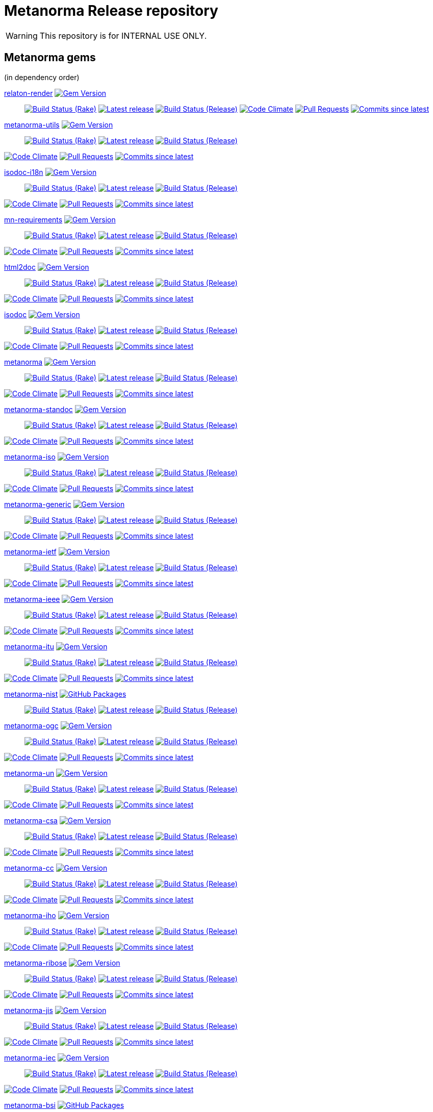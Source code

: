 = Metanorma Release repository

//////////////////////////////////////////////////////////////
//                                                          //
//             * DO  NOT  EDIT  THIS  FILE  ! *             //
//                                                          //
//  It is autogenerated, your changes will be overwritten.  //
//                Modify *.adoc.erb instead.                //
//                                                          //
//////////////////////////////////////////////////////////////

WARNING: This repository is for INTERNAL USE ONLY.

== Metanorma gems

(in dependency order)


https://github.com/relaton/relaton-render[relaton-render] image:https://img.shields.io/gem/v/relaton-render.svg["Gem Version",link="https://rubygems.org/gems/relaton-render"]::
image:https://github.com/relaton/relaton-render/actions/workflows/rake.yml/badge.svg["Build Status (Rake)",link="https://github.com/relaton/relaton-render/actions/workflows/rake.yml"]
image:https://github.com/relaton/relaton-render/actions/workflows/rake.yml/badge.svg?branch=v0.7.7["Latest release",link="https://github.com/relaton/relaton-render/actions/workflows/rake.yml?query=branch%3Av0.7.7"]
image:https://github.com/relaton/relaton-render/actions/workflows/release.yml/badge.svg["Build Status (Release)",link="https://github.com/relaton/relaton-render/actions/workflows/release.yml"]
image:https://codeclimate.com/github/relaton/relaton-render/badges/gpa.svg["Code Climate",link="https://codeclimate.com/github/relaton/relaton-render"]
image:https://img.shields.io/github/issues-pr-raw/relaton/relaton-render.svg["Pull Requests",link="https://github.com/relaton/relaton-render/pulls"]
image:https://img.shields.io/github/commits-since/relaton/relaton-render/latest.svg["Commits since latest",link="https://github.com/relaton/relaton-render/releases"]



https://github.com/metanorma/metanorma-utils[metanorma-utils] image:https://img.shields.io/gem/v/metanorma-utils.svg["Gem Version",link="https://rubygems.org/gems/metanorma-utils"]::
image:https://github.com/metanorma/metanorma-utils/actions/workflows/rake.yml/badge.svg["Build Status (Rake)",link="https://github.com/metanorma/metanorma-utils/actions/workflows/rake.yml"]
image:https://github.com/metanorma/metanorma-utils/actions/workflows/rake.yml/badge.svg?branch=v1.10.0["Latest release",link="https://github.com/metanorma/metanorma-utils/actions/workflows/rake.yml?query=branch%3Av1.10.0"]
image:https://github.com/metanorma/metanorma-utils/actions/workflows/release.yml/badge.svg["Build Status (Release)",link="https://github.com/metanorma/metanorma-utils/actions/workflows/release.yml"]

image:https://codeclimate.com/github/metanorma/metanorma-utils/badges/gpa.svg["Code Climate",link="https://codeclimate.com/github/metanorma/metanorma-utils"]
image:https://img.shields.io/github/issues-pr-raw/metanorma/metanorma-utils.svg["Pull Requests",link="https://github.com/metanorma/metanorma-utils/pulls"]
image:https://img.shields.io/github/commits-since/metanorma/metanorma-utils/latest.svg["Commits since latest",link="https://github.com/metanorma/metanorma-utils/releases"]


https://github.com/metanorma/isodoc-i18n[isodoc-i18n] image:https://img.shields.io/gem/v/isodoc-i18n.svg["Gem Version",link="https://rubygems.org/gems/isodoc-i18n"]::
image:https://github.com/metanorma/isodoc-i18n/actions/workflows/rake.yml/badge.svg["Build Status (Rake)",link="https://github.com/metanorma/isodoc-i18n/actions/workflows/rake.yml"]
image:https://github.com/metanorma/isodoc-i18n/actions/workflows/rake.yml/badge.svg?branch=v1.2.1["Latest release",link="https://github.com/metanorma/isodoc-i18n/actions/workflows/rake.yml?query=branch%3Av1.2.1"]
image:https://github.com/metanorma/isodoc-i18n/actions/workflows/release.yml/badge.svg["Build Status (Release)",link="https://github.com/metanorma/isodoc-i18n/actions/workflows/release.yml"]

image:https://codeclimate.com/github/metanorma/isodoc-i18n/badges/gpa.svg["Code Climate",link="https://codeclimate.com/github/metanorma/isodoc-i18n"]
image:https://img.shields.io/github/issues-pr-raw/metanorma/isodoc-i18n.svg["Pull Requests",link="https://github.com/metanorma/isodoc-i18n/pulls"]
image:https://img.shields.io/github/commits-since/metanorma/isodoc-i18n/latest.svg["Commits since latest",link="https://github.com/metanorma/isodoc-i18n/releases"]


https://github.com/metanorma/mn-requirements[mn-requirements] image:https://img.shields.io/gem/v/mn-requirements.svg["Gem Version",link="https://rubygems.org/gems/mn-requirements"]::
image:https://github.com/metanorma/mn-requirements/actions/workflows/rake.yml/badge.svg["Build Status (Rake)",link="https://github.com/metanorma/mn-requirements/actions/workflows/rake.yml"]
image:https://github.com/metanorma/mn-requirements/actions/workflows/rake.yml/badge.svg?branch=v0.4.0["Latest release",link="https://github.com/metanorma/mn-requirements/actions/workflows/rake.yml?query=branch%3Av0.4.0"]
image:https://github.com/metanorma/mn-requirements/actions/workflows/release.yml/badge.svg["Build Status (Release)",link="https://github.com/metanorma/mn-requirements/actions/workflows/release.yml"]

image:https://codeclimate.com/github/metanorma/mn-requirements/badges/gpa.svg["Code Climate",link="https://codeclimate.com/github/metanorma/mn-requirements"]
image:https://img.shields.io/github/issues-pr-raw/metanorma/mn-requirements.svg["Pull Requests",link="https://github.com/metanorma/mn-requirements/pulls"]
image:https://img.shields.io/github/commits-since/metanorma/mn-requirements/latest.svg["Commits since latest",link="https://github.com/metanorma/mn-requirements/releases"]


https://github.com/metanorma/html2doc[html2doc] image:https://img.shields.io/gem/v/html2doc.svg["Gem Version",link="https://rubygems.org/gems/html2doc"]::
image:https://github.com/metanorma/html2doc/actions/workflows/rake.yml/badge.svg["Build Status (Rake)",link="https://github.com/metanorma/html2doc/actions/workflows/rake.yml"]
image:https://github.com/metanorma/html2doc/actions/workflows/rake.yml/badge.svg?branch=v1.8.6["Latest release",link="https://github.com/metanorma/html2doc/actions/workflows/rake.yml?query=branch%3Av1.8.6"]
image:https://github.com/metanorma/html2doc/actions/workflows/release.yml/badge.svg["Build Status (Release)",link="https://github.com/metanorma/html2doc/actions/workflows/release.yml"]

image:https://codeclimate.com/github/metanorma/html2doc/badges/gpa.svg["Code Climate",link="https://codeclimate.com/github/metanorma/html2doc"]
image:https://img.shields.io/github/issues-pr-raw/metanorma/html2doc.svg["Pull Requests",link="https://github.com/metanorma/html2doc/pulls"]
image:https://img.shields.io/github/commits-since/metanorma/html2doc/latest.svg["Commits since latest",link="https://github.com/metanorma/html2doc/releases"]


https://github.com/metanorma/isodoc[isodoc] image:https://img.shields.io/gem/v/isodoc.svg["Gem Version",link="https://rubygems.org/gems/isodoc"]::
image:https://github.com/metanorma/isodoc/actions/workflows/rake.yml/badge.svg["Build Status (Rake)",link="https://github.com/metanorma/isodoc/actions/workflows/rake.yml"]
image:https://github.com/metanorma/isodoc/actions/workflows/rake.yml/badge.svg?branch=v2.11.0["Latest release",link="https://github.com/metanorma/isodoc/actions/workflows/rake.yml?query=branch%3Av2.11.0"]
image:https://github.com/metanorma/isodoc/actions/workflows/release.yml/badge.svg["Build Status (Release)",link="https://github.com/metanorma/isodoc/actions/workflows/release.yml"]

image:https://codeclimate.com/github/metanorma/isodoc/badges/gpa.svg["Code Climate",link="https://codeclimate.com/github/metanorma/isodoc"]
image:https://img.shields.io/github/issues-pr-raw/metanorma/isodoc.svg["Pull Requests",link="https://github.com/metanorma/isodoc/pulls"]
image:https://img.shields.io/github/commits-since/metanorma/isodoc/latest.svg["Commits since latest",link="https://github.com/metanorma/isodoc/releases"]


https://github.com/metanorma/metanorma[metanorma] image:https://img.shields.io/gem/v/metanorma.svg["Gem Version",link="https://rubygems.org/gems/metanorma"]::
image:https://github.com/metanorma/metanorma/actions/workflows/rake.yml/badge.svg["Build Status (Rake)",link="https://github.com/metanorma/metanorma/actions/workflows/rake.yml"]
image:https://github.com/metanorma/metanorma/actions/workflows/rake.yml/badge.svg?branch=v2.0.3["Latest release",link="https://github.com/metanorma/metanorma/actions/workflows/rake.yml?query=branch%3Av2.0.3"]
image:https://github.com/metanorma/metanorma/actions/workflows/release.yml/badge.svg["Build Status (Release)",link="https://github.com/metanorma/metanorma/actions/workflows/release.yml"]

image:https://codeclimate.com/github/metanorma/metanorma/badges/gpa.svg["Code Climate",link="https://codeclimate.com/github/metanorma/metanorma"]
image:https://img.shields.io/github/issues-pr-raw/metanorma/metanorma.svg["Pull Requests",link="https://github.com/metanorma/metanorma/pulls"]
image:https://img.shields.io/github/commits-since/metanorma/metanorma/latest.svg["Commits since latest",link="https://github.com/metanorma/metanorma/releases"]


https://github.com/metanorma/metanorma-standoc[metanorma-standoc] image:https://img.shields.io/gem/v/metanorma-standoc.svg["Gem Version",link="https://rubygems.org/gems/metanorma-standoc"]::
image:https://github.com/metanorma/metanorma-standoc/actions/workflows/rake.yml/badge.svg["Build Status (Rake)",link="https://github.com/metanorma/metanorma-standoc/actions/workflows/rake.yml"]
image:https://github.com/metanorma/metanorma-standoc/actions/workflows/rake.yml/badge.svg?branch=v2.9.3["Latest release",link="https://github.com/metanorma/metanorma-standoc/actions/workflows/rake.yml?query=branch%3Av2.9.3"]
image:https://github.com/metanorma/metanorma-standoc/actions/workflows/release.yml/badge.svg["Build Status (Release)",link="https://github.com/metanorma/metanorma-standoc/actions/workflows/release.yml"]

image:https://codeclimate.com/github/metanorma/metanorma-standoc/badges/gpa.svg["Code Climate",link="https://codeclimate.com/github/metanorma/metanorma-standoc"]
image:https://img.shields.io/github/issues-pr-raw/metanorma/metanorma-standoc.svg["Pull Requests",link="https://github.com/metanorma/metanorma-standoc/pulls"]
image:https://img.shields.io/github/commits-since/metanorma/metanorma-standoc/latest.svg["Commits since latest",link="https://github.com/metanorma/metanorma-standoc/releases"]


https://github.com/metanorma/metanorma-iso[metanorma-iso] image:https://img.shields.io/gem/v/metanorma-iso.svg["Gem Version",link="https://rubygems.org/gems/metanorma-iso"]::
image:https://github.com/metanorma/metanorma-iso/actions/workflows/rake.yml/badge.svg["Build Status (Rake)",link="https://github.com/metanorma/metanorma-iso/actions/workflows/rake.yml"]
image:https://github.com/metanorma/metanorma-iso/actions/workflows/rake.yml/badge.svg?branch=v2.8.2["Latest release",link="https://github.com/metanorma/metanorma-iso/actions/workflows/rake.yml?query=branch%3Av2.8.2"]
image:https://github.com/metanorma/metanorma-iso/actions/workflows/release.yml/badge.svg["Build Status (Release)",link="https://github.com/metanorma/metanorma-iso/actions/workflows/release.yml"]

image:https://codeclimate.com/github/metanorma/metanorma-iso/badges/gpa.svg["Code Climate",link="https://codeclimate.com/github/metanorma/metanorma-iso"]
image:https://img.shields.io/github/issues-pr-raw/metanorma/metanorma-iso.svg["Pull Requests",link="https://github.com/metanorma/metanorma-iso/pulls"]
image:https://img.shields.io/github/commits-since/metanorma/metanorma-iso/latest.svg["Commits since latest",link="https://github.com/metanorma/metanorma-iso/releases"]


https://github.com/metanorma/metanorma-generic[metanorma-generic] image:https://img.shields.io/gem/v/metanorma-generic.svg["Gem Version",link="https://rubygems.org/gems/metanorma-generic"]::
image:https://github.com/metanorma/metanorma-generic/actions/workflows/rake.yml/badge.svg["Build Status (Rake)",link="https://github.com/metanorma/metanorma-generic/actions/workflows/rake.yml"]
image:https://github.com/metanorma/metanorma-generic/actions/workflows/rake.yml/badge.svg?branch=v2.6.5["Latest release",link="https://github.com/metanorma/metanorma-generic/actions/workflows/rake.yml?query=branch%3Av2.6.5"]
image:https://github.com/metanorma/metanorma-generic/actions/workflows/release.yml/badge.svg["Build Status (Release)",link="https://github.com/metanorma/metanorma-generic/actions/workflows/release.yml"]

image:https://codeclimate.com/github/metanorma/metanorma-generic/badges/gpa.svg["Code Climate",link="https://codeclimate.com/github/metanorma/metanorma-generic"]
image:https://img.shields.io/github/issues-pr-raw/metanorma/metanorma-generic.svg["Pull Requests",link="https://github.com/metanorma/metanorma-generic/pulls"]
image:https://img.shields.io/github/commits-since/metanorma/metanorma-generic/latest.svg["Commits since latest",link="https://github.com/metanorma/metanorma-generic/releases"]


https://github.com/metanorma/metanorma-ietf[metanorma-ietf] image:https://img.shields.io/gem/v/metanorma-ietf.svg["Gem Version",link="https://rubygems.org/gems/metanorma-ietf"]::
image:https://github.com/metanorma/metanorma-ietf/actions/workflows/rake.yml/badge.svg["Build Status (Rake)",link="https://github.com/metanorma/metanorma-ietf/actions/workflows/rake.yml"]
image:https://github.com/metanorma/metanorma-ietf/actions/workflows/rake.yml/badge.svg?branch=v3.3.9["Latest release",link="https://github.com/metanorma/metanorma-ietf/actions/workflows/rake.yml?query=branch%3Av3.3.9"]
image:https://github.com/metanorma/metanorma-ietf/actions/workflows/release.yml/badge.svg["Build Status (Release)",link="https://github.com/metanorma/metanorma-ietf/actions/workflows/release.yml"]

image:https://codeclimate.com/github/metanorma/metanorma-ietf/badges/gpa.svg["Code Climate",link="https://codeclimate.com/github/metanorma/metanorma-ietf"]
image:https://img.shields.io/github/issues-pr-raw/metanorma/metanorma-ietf.svg["Pull Requests",link="https://github.com/metanorma/metanorma-ietf/pulls"]
image:https://img.shields.io/github/commits-since/metanorma/metanorma-ietf/latest.svg["Commits since latest",link="https://github.com/metanorma/metanorma-ietf/releases"]


https://github.com/metanorma/metanorma-ieee[metanorma-ieee] image:https://img.shields.io/gem/v/metanorma-ieee.svg["Gem Version",link="https://rubygems.org/gems/metanorma-ieee"]::
image:https://github.com/metanorma/metanorma-ieee/actions/workflows/rake.yml/badge.svg["Build Status (Rake)",link="https://github.com/metanorma/metanorma-ieee/actions/workflows/rake.yml"]
image:https://github.com/metanorma/metanorma-ieee/actions/workflows/rake.yml/badge.svg?branch=v1.2.13["Latest release",link="https://github.com/metanorma/metanorma-ieee/actions/workflows/rake.yml?query=branch%3Av1.2.13"]
image:https://github.com/metanorma/metanorma-ieee/actions/workflows/release.yml/badge.svg["Build Status (Release)",link="https://github.com/metanorma/metanorma-ieee/actions/workflows/release.yml"]

image:https://codeclimate.com/github/metanorma/metanorma-ieee/badges/gpa.svg["Code Climate",link="https://codeclimate.com/github/metanorma/metanorma-ieee"]
image:https://img.shields.io/github/issues-pr-raw/metanorma/metanorma-ieee.svg["Pull Requests",link="https://github.com/metanorma/metanorma-ieee/pulls"]
image:https://img.shields.io/github/commits-since/metanorma/metanorma-ieee/latest.svg["Commits since latest",link="https://github.com/metanorma/metanorma-ieee/releases"]


https://github.com/metanorma/metanorma-itu[metanorma-itu] image:https://img.shields.io/gem/v/metanorma-itu.svg["Gem Version",link="https://rubygems.org/gems/metanorma-itu"]::
image:https://github.com/metanorma/metanorma-itu/actions/workflows/rake.yml/badge.svg["Build Status (Rake)",link="https://github.com/metanorma/metanorma-itu/actions/workflows/rake.yml"]
image:https://github.com/metanorma/metanorma-itu/actions/workflows/rake.yml/badge.svg?branch=v2.5.0["Latest release",link="https://github.com/metanorma/metanorma-itu/actions/workflows/rake.yml?query=branch%3Av2.5.0"]
image:https://github.com/metanorma/metanorma-itu/actions/workflows/release.yml/badge.svg["Build Status (Release)",link="https://github.com/metanorma/metanorma-itu/actions/workflows/release.yml"]

image:https://codeclimate.com/github/metanorma/metanorma-itu/badges/gpa.svg["Code Climate",link="https://codeclimate.com/github/metanorma/metanorma-itu"]
image:https://img.shields.io/github/issues-pr-raw/metanorma/metanorma-itu.svg["Pull Requests",link="https://github.com/metanorma/metanorma-itu/pulls"]
image:https://img.shields.io/github/commits-since/metanorma/metanorma-itu/latest.svg["Commits since latest",link="https://github.com/metanorma/metanorma-itu/releases"]


https://github.com/metanorma/metanorma-nist[metanorma-nist] image:https://img.shields.io/badge/gem-click_to_check-brighthgreen.svg["GitHub Packages",link="https://github.com/metanorma/metanorma-nist/pkgs/rubygems/metanorma-nist"]::
image:https://github.com/metanorma/metanorma-nist/actions/workflows/rake.yml/badge.svg["Build Status (Rake)",link="https://github.com/metanorma/metanorma-nist/actions/workflows/rake.yml"]
image:https://github.com/metanorma/metanorma-nist/actions/workflows/rake.yml/badge.svg?branch=["Latest release",link="https://github.com/metanorma/metanorma-nist/actions/workflows/rake.yml?query=branch%3A"]
image:https://github.com/metanorma/metanorma-nist/actions/workflows/release.yml/badge.svg["Build Status (Release)",link="https://github.com/metanorma/metanorma-nist/actions/workflows/release.yml"]


https://github.com/metanorma/metanorma-ogc[metanorma-ogc] image:https://img.shields.io/gem/v/metanorma-ogc.svg["Gem Version",link="https://rubygems.org/gems/metanorma-ogc"]::
image:https://github.com/metanorma/metanorma-ogc/actions/workflows/rake.yml/badge.svg["Build Status (Rake)",link="https://github.com/metanorma/metanorma-ogc/actions/workflows/rake.yml"]
image:https://github.com/metanorma/metanorma-ogc/actions/workflows/rake.yml/badge.svg?branch=v2.5.14["Latest release",link="https://github.com/metanorma/metanorma-ogc/actions/workflows/rake.yml?query=branch%3Av2.5.14"]
image:https://github.com/metanorma/metanorma-ogc/actions/workflows/release.yml/badge.svg["Build Status (Release)",link="https://github.com/metanorma/metanorma-ogc/actions/workflows/release.yml"]

image:https://codeclimate.com/github/metanorma/metanorma-ogc/badges/gpa.svg["Code Climate",link="https://codeclimate.com/github/metanorma/metanorma-ogc"]
image:https://img.shields.io/github/issues-pr-raw/metanorma/metanorma-ogc.svg["Pull Requests",link="https://github.com/metanorma/metanorma-ogc/pulls"]
image:https://img.shields.io/github/commits-since/metanorma/metanorma-ogc/latest.svg["Commits since latest",link="https://github.com/metanorma/metanorma-ogc/releases"]


https://github.com/metanorma/metanorma-un[metanorma-un] image:https://img.shields.io/gem/v/metanorma-un.svg["Gem Version",link="https://rubygems.org/gems/metanorma-un"]::
image:https://github.com/metanorma/metanorma-un/actions/workflows/rake.yml/badge.svg["Build Status (Rake)",link="https://github.com/metanorma/metanorma-un/actions/workflows/rake.yml"]
image:https://github.com/metanorma/metanorma-un/actions/workflows/rake.yml/badge.svg?branch=v0.12.15["Latest release",link="https://github.com/metanorma/metanorma-un/actions/workflows/rake.yml?query=branch%3Av0.12.15"]
image:https://github.com/metanorma/metanorma-un/actions/workflows/release.yml/badge.svg["Build Status (Release)",link="https://github.com/metanorma/metanorma-un/actions/workflows/release.yml"]

image:https://codeclimate.com/github/metanorma/metanorma-un/badges/gpa.svg["Code Climate",link="https://codeclimate.com/github/metanorma/metanorma-un"]
image:https://img.shields.io/github/issues-pr-raw/metanorma/metanorma-un.svg["Pull Requests",link="https://github.com/metanorma/metanorma-un/pulls"]
image:https://img.shields.io/github/commits-since/metanorma/metanorma-un/latest.svg["Commits since latest",link="https://github.com/metanorma/metanorma-un/releases"]


https://github.com/metanorma/metanorma-csa[metanorma-csa] image:https://img.shields.io/gem/v/metanorma-csa.svg["Gem Version",link="https://rubygems.org/gems/metanorma-csa"]::
image:https://github.com/metanorma/metanorma-csa/actions/workflows/rake.yml/badge.svg["Build Status (Rake)",link="https://github.com/metanorma/metanorma-csa/actions/workflows/rake.yml"]
image:https://github.com/metanorma/metanorma-csa/actions/workflows/rake.yml/badge.svg?branch=v2.4.12["Latest release",link="https://github.com/metanorma/metanorma-csa/actions/workflows/rake.yml?query=branch%3Av2.4.12"]
image:https://github.com/metanorma/metanorma-csa/actions/workflows/release.yml/badge.svg["Build Status (Release)",link="https://github.com/metanorma/metanorma-csa/actions/workflows/release.yml"]

image:https://codeclimate.com/github/metanorma/metanorma-csa/badges/gpa.svg["Code Climate",link="https://codeclimate.com/github/metanorma/metanorma-csa"]
image:https://img.shields.io/github/issues-pr-raw/metanorma/metanorma-csa.svg["Pull Requests",link="https://github.com/metanorma/metanorma-csa/pulls"]
image:https://img.shields.io/github/commits-since/metanorma/metanorma-csa/latest.svg["Commits since latest",link="https://github.com/metanorma/metanorma-csa/releases"]


https://github.com/metanorma/metanorma-cc[metanorma-cc] image:https://img.shields.io/gem/v/metanorma-cc.svg["Gem Version",link="https://rubygems.org/gems/metanorma-cc"]::
image:https://github.com/metanorma/metanorma-cc/actions/workflows/rake.yml/badge.svg["Build Status (Rake)",link="https://github.com/metanorma/metanorma-cc/actions/workflows/rake.yml"]
image:https://github.com/metanorma/metanorma-cc/actions/workflows/rake.yml/badge.svg?branch=v2.4.12["Latest release",link="https://github.com/metanorma/metanorma-cc/actions/workflows/rake.yml?query=branch%3Av2.4.12"]
image:https://github.com/metanorma/metanorma-cc/actions/workflows/release.yml/badge.svg["Build Status (Release)",link="https://github.com/metanorma/metanorma-cc/actions/workflows/release.yml"]

image:https://codeclimate.com/github/metanorma/metanorma-cc/badges/gpa.svg["Code Climate",link="https://codeclimate.com/github/metanorma/metanorma-cc"]
image:https://img.shields.io/github/issues-pr-raw/metanorma/metanorma-cc.svg["Pull Requests",link="https://github.com/metanorma/metanorma-cc/pulls"]
image:https://img.shields.io/github/commits-since/metanorma/metanorma-cc/latest.svg["Commits since latest",link="https://github.com/metanorma/metanorma-cc/releases"]


https://github.com/metanorma/metanorma-iho[metanorma-iho] image:https://img.shields.io/gem/v/metanorma-iho.svg["Gem Version",link="https://rubygems.org/gems/metanorma-iho"]::
image:https://github.com/metanorma/metanorma-iho/actions/workflows/rake.yml/badge.svg["Build Status (Rake)",link="https://github.com/metanorma/metanorma-iho/actions/workflows/rake.yml"]
image:https://github.com/metanorma/metanorma-iho/actions/workflows/rake.yml/badge.svg?branch=v1.0.0["Latest release",link="https://github.com/metanorma/metanorma-iho/actions/workflows/rake.yml?query=branch%3Av1.0.0"]
image:https://github.com/metanorma/metanorma-iho/actions/workflows/release.yml/badge.svg["Build Status (Release)",link="https://github.com/metanorma/metanorma-iho/actions/workflows/release.yml"]

image:https://codeclimate.com/github/metanorma/metanorma-iho/badges/gpa.svg["Code Climate",link="https://codeclimate.com/github/metanorma/metanorma-iho"]
image:https://img.shields.io/github/issues-pr-raw/metanorma/metanorma-iho.svg["Pull Requests",link="https://github.com/metanorma/metanorma-iho/pulls"]
image:https://img.shields.io/github/commits-since/metanorma/metanorma-iho/latest.svg["Commits since latest",link="https://github.com/metanorma/metanorma-iho/releases"]


https://github.com/metanorma/metanorma-ribose[metanorma-ribose] image:https://img.shields.io/gem/v/metanorma-ribose.svg["Gem Version",link="https://rubygems.org/gems/metanorma-ribose"]::
image:https://github.com/metanorma/metanorma-ribose/actions/workflows/rake.yml/badge.svg["Build Status (Rake)",link="https://github.com/metanorma/metanorma-ribose/actions/workflows/rake.yml"]
image:https://github.com/metanorma/metanorma-ribose/actions/workflows/rake.yml/badge.svg?branch=v2.4.12["Latest release",link="https://github.com/metanorma/metanorma-ribose/actions/workflows/rake.yml?query=branch%3Av2.4.12"]
image:https://github.com/metanorma/metanorma-ribose/actions/workflows/release.yml/badge.svg["Build Status (Release)",link="https://github.com/metanorma/metanorma-ribose/actions/workflows/release.yml"]

image:https://codeclimate.com/github/metanorma/metanorma-ribose/badges/gpa.svg["Code Climate",link="https://codeclimate.com/github/metanorma/metanorma-ribose"]
image:https://img.shields.io/github/issues-pr-raw/metanorma/metanorma-ribose.svg["Pull Requests",link="https://github.com/metanorma/metanorma-ribose/pulls"]
image:https://img.shields.io/github/commits-since/metanorma/metanorma-ribose/latest.svg["Commits since latest",link="https://github.com/metanorma/metanorma-ribose/releases"]


https://github.com/metanorma/metanorma-jis[metanorma-jis] image:https://img.shields.io/gem/v/metanorma-jis.svg["Gem Version",link="https://rubygems.org/gems/metanorma-jis"]::
image:https://github.com/metanorma/metanorma-jis/actions/workflows/rake.yml/badge.svg["Build Status (Rake)",link="https://github.com/metanorma/metanorma-jis/actions/workflows/rake.yml"]
image:https://github.com/metanorma/metanorma-jis/actions/workflows/rake.yml/badge.svg?branch=v0.3.1["Latest release",link="https://github.com/metanorma/metanorma-jis/actions/workflows/rake.yml?query=branch%3Av0.3.1"]
image:https://github.com/metanorma/metanorma-jis/actions/workflows/release.yml/badge.svg["Build Status (Release)",link="https://github.com/metanorma/metanorma-jis/actions/workflows/release.yml"]

image:https://codeclimate.com/github/metanorma/metanorma-jis/badges/gpa.svg["Code Climate",link="https://codeclimate.com/github/metanorma/metanorma-jis"]
image:https://img.shields.io/github/issues-pr-raw/metanorma/metanorma-jis.svg["Pull Requests",link="https://github.com/metanorma/metanorma-jis/pulls"]
image:https://img.shields.io/github/commits-since/metanorma/metanorma-jis/latest.svg["Commits since latest",link="https://github.com/metanorma/metanorma-jis/releases"]


https://github.com/metanorma/metanorma-iec[metanorma-iec] image:https://img.shields.io/gem/v/metanorma-iec.svg["Gem Version",link="https://rubygems.org/gems/metanorma-iec"]::
image:https://github.com/metanorma/metanorma-iec/actions/workflows/rake.yml/badge.svg["Build Status (Rake)",link="https://github.com/metanorma/metanorma-iec/actions/workflows/rake.yml"]
image:https://github.com/metanorma/metanorma-iec/actions/workflows/rake.yml/badge.svg?branch=v2.5.0["Latest release",link="https://github.com/metanorma/metanorma-iec/actions/workflows/rake.yml?query=branch%3Av2.5.0"]
image:https://github.com/metanorma/metanorma-iec/actions/workflows/release.yml/badge.svg["Build Status (Release)",link="https://github.com/metanorma/metanorma-iec/actions/workflows/release.yml"]

image:https://codeclimate.com/github/metanorma/metanorma-iec/badges/gpa.svg["Code Climate",link="https://codeclimate.com/github/metanorma/metanorma-iec"]
image:https://img.shields.io/github/issues-pr-raw/metanorma/metanorma-iec.svg["Pull Requests",link="https://github.com/metanorma/metanorma-iec/pulls"]
image:https://img.shields.io/github/commits-since/metanorma/metanorma-iec/latest.svg["Commits since latest",link="https://github.com/metanorma/metanorma-iec/releases"]


https://github.com/metanorma/metanorma-bsi[metanorma-bsi] image:https://img.shields.io/badge/gem-click_to_check-brighthgreen.svg["GitHub Packages",link="https://github.com/metanorma/metanorma-bsi/pkgs/rubygems/metanorma-bsi"]::
image:https://github.com/metanorma/metanorma-bsi/actions/workflows/rake.yml/badge.svg["Build Status (Rake)",link="https://github.com/metanorma/metanorma-bsi/actions/workflows/rake.yml"]
image:https://github.com/metanorma/metanorma-bsi/actions/workflows/rake.yml/badge.svg?branch=["Latest release",link="https://github.com/metanorma/metanorma-bsi/actions/workflows/rake.yml?query=branch%3A"]
image:https://github.com/metanorma/metanorma-bsi/actions/workflows/release.yml/badge.svg["Build Status (Release)",link="https://github.com/metanorma/metanorma-bsi/actions/workflows/release.yml"]


https://github.com/metanorma/metanorma-bipm[metanorma-bipm] image:https://img.shields.io/gem/v/metanorma-bipm.svg["Gem Version",link="https://rubygems.org/gems/metanorma-bipm"]::
image:https://github.com/metanorma/metanorma-bipm/actions/workflows/rake.yml/badge.svg["Build Status (Rake)",link="https://github.com/metanorma/metanorma-bipm/actions/workflows/rake.yml"]
image:https://github.com/metanorma/metanorma-bipm/actions/workflows/rake.yml/badge.svg?branch=v2.4.12["Latest release",link="https://github.com/metanorma/metanorma-bipm/actions/workflows/rake.yml?query=branch%3Av2.4.12"]
image:https://github.com/metanorma/metanorma-bipm/actions/workflows/release.yml/badge.svg["Build Status (Release)",link="https://github.com/metanorma/metanorma-bipm/actions/workflows/release.yml"]

image:https://codeclimate.com/github/metanorma/metanorma-bipm/badges/gpa.svg["Code Climate",link="https://codeclimate.com/github/metanorma/metanorma-bipm"]
image:https://img.shields.io/github/issues-pr-raw/metanorma/metanorma-bipm.svg["Pull Requests",link="https://github.com/metanorma/metanorma-bipm/pulls"]
image:https://img.shields.io/github/commits-since/metanorma/metanorma-bipm/latest.svg["Commits since latest",link="https://github.com/metanorma/metanorma-bipm/releases"]


https://github.com/metanorma/metanorma-plateau[metanorma-plateau] image:https://img.shields.io/gem/v/metanorma-plateau.svg["Gem Version",link="https://rubygems.org/gems/metanorma-plateau"]::
image:https://github.com/metanorma/metanorma-plateau/actions/workflows/rake.yml/badge.svg["Build Status (Rake)",link="https://github.com/metanorma/metanorma-plateau/actions/workflows/rake.yml"]
image:https://github.com/metanorma/metanorma-plateau/actions/workflows/rake.yml/badge.svg?branch=v0.1.2["Latest release",link="https://github.com/metanorma/metanorma-plateau/actions/workflows/rake.yml?query=branch%3Av0.1.2"]
image:https://github.com/metanorma/metanorma-plateau/actions/workflows/release.yml/badge.svg["Build Status (Release)",link="https://github.com/metanorma/metanorma-plateau/actions/workflows/release.yml"]

image:https://codeclimate.com/github/metanorma/metanorma-plateau/badges/gpa.svg["Code Climate",link="https://codeclimate.com/github/metanorma/metanorma-plateau"]
image:https://img.shields.io/github/issues-pr-raw/metanorma/metanorma-plateau.svg["Pull Requests",link="https://github.com/metanorma/metanorma-plateau/pulls"]
image:https://img.shields.io/github/commits-since/metanorma/metanorma-plateau/latest.svg["Commits since latest",link="https://github.com/metanorma/metanorma-plateau/releases"]


https://github.com/metanorma/metanorma-cli[metanorma-cli] image:https://img.shields.io/gem/v/metanorma-cli.svg["Gem Version",link="https://rubygems.org/gems/metanorma-cli"]::
image:https://github.com/metanorma/metanorma-cli/actions/workflows/rake.yml/badge.svg["Build Status (Rake)",link="https://github.com/metanorma/metanorma-cli/actions/workflows/rake.yml"]
image:https://github.com/metanorma/metanorma-cli/actions/workflows/rake.yml/badge.svg?branch=v1.10.5["Latest release",link="https://github.com/metanorma/metanorma-cli/actions/workflows/rake.yml?query=branch%3Av1.10.5"]
image:https://github.com/metanorma/metanorma-cli/actions/workflows/release.yml/badge.svg["Build Status (Release)",link="https://github.com/metanorma/metanorma-cli/actions/workflows/release.yml"]

image:https://codeclimate.com/github/metanorma/metanorma-cli/badges/gpa.svg["Code Climate",link="https://codeclimate.com/github/metanorma/metanorma-cli"]
image:https://img.shields.io/github/issues-pr-raw/metanorma/metanorma-cli.svg["Pull Requests",link="https://github.com/metanorma/metanorma-cli/pulls"]
image:https://img.shields.io/github/commits-since/metanorma/metanorma-cli/latest.svg["Commits since latest",link="https://github.com/metanorma/metanorma-cli/releases"]



== Metanorma environments


https://github.com/metanorma/metanorma-docker[metanorma-docker]::
image:https://github.com/metanorma/metanorma-docker/actions/workflows/build-push.yml/badge.svg["Build Status (Build-push)",link="https://github.com/metanorma/metanorma-docker/actions/workflows/build-push.yml"]
image:https://github.com/metanorma/metanorma-docker/actions/workflows/build-push.yml/badge.svg?branch=v1.5.1["Latest release",link="https://github.com/metanorma/metanorma-docker/actions/workflows/build-push.yml?query=branch%3Av1.5.1"]
image:https://img.shields.io/github/issues-pr-raw/metanorma/metanorma-docker.svg["Pull Requests",link="https://github.com/metanorma/metanorma-docker/pulls"]
image:https://img.shields.io/github/commits-since/metanorma/metanorma-docker/latest.svg["Commits since latest",link="https://github.com/metanorma/metanorma-docker/releases"]

https://github.com/metanorma/metanorma-docker-private[metanorma-docker-private]::
image:https://github.com/metanorma/metanorma-docker-private/actions/workflows/build-push.yml/badge.svg["Build Status (Build-push)",link="https://github.com/metanorma/metanorma-docker-private/actions/workflows/build-push.yml"]
image:https://github.com/metanorma/metanorma-docker-private/actions/workflows/build-push.yml/badge.svg?branch=["Latest release",link="https://github.com/metanorma/metanorma-docker-private/actions/workflows/build-push.yml?query=branch%3A"]
image:https://img.shields.io/github/issues-pr-raw/metanorma/metanorma-docker-private.svg["Pull Requests",link="https://github.com/metanorma/metanorma-docker-private/pulls"]
image:https://img.shields.io/github/commits-since/metanorma/metanorma-docker-private/latest.svg["Commits since latest",link="https://github.com/metanorma/metanorma-docker-private/releases"]


https://github.com/metanorma/packed-mn[packed-mn]::
image:https://github.com/metanorma/packed-mn/actions/workflows/macos.yml/badge.svg["Build Status (Macos)",link="https://github.com/metanorma/packed-mn/actions/workflows/macos.yml"]
image:https://github.com/metanorma/packed-mn/actions/workflows/alpine.yml/badge.svg["Build Status (Alpine)",link="https://github.com/metanorma/packed-mn/actions/workflows/alpine.yml"]
image:https://github.com/metanorma/packed-mn/actions/workflows/ubuntu.yml/badge.svg["Build Status (Ubuntu)",link="https://github.com/metanorma/packed-mn/actions/workflows/ubuntu.yml"]
image:https://github.com/metanorma/packed-mn/actions/workflows/windows.yml/badge.svg["Build Status (Windows)",link="https://github.com/metanorma/packed-mn/actions/workflows/windows.yml"]
image:https://github.com/metanorma/packed-mn/actions/workflows/ubuntu.yml/badge.svg?branch=v1.10.3["Latest release",link="https://github.com/metanorma/packed-mn/actions/workflows/ubuntu.yml?query=branch%3Av1.10.3"]
image:https://img.shields.io/github/issues-pr-raw/metanorma/packed-mn.svg["Pull Requests",link="https://github.com/metanorma/packed-mn/pulls"]
image:https://img.shields.io/github/commits-since/metanorma/packed-mn/latest.svg["Commits since latest",link="https://github.com/metanorma/packed-mn/releases"]

https://github.com/metanorma/metanorma-snap[metanorma-snap]::
image:https://github.com/metanorma/metanorma-snap/actions/workflows/main.yml/badge.svg["Build Status (Main)",link="https://github.com/metanorma/metanorma-snap/actions/workflows/main.yml"]
image:https://github.com/metanorma/metanorma-snap/actions/workflows/main.yml/badge.svg?branch=v1.6.11["Latest release",link="https://github.com/metanorma/metanorma-snap/actions/workflows/main.yml?query=branch%3Av1.6.11"]
image:https://img.shields.io/github/issues-pr-raw/metanorma/metanorma-snap.svg["Pull Requests",link="https://github.com/metanorma/metanorma-snap/pulls"]
image:https://img.shields.io/github/commits-since/metanorma/metanorma-snap/latest.svg["Commits since latest",link="https://github.com/metanorma/metanorma-snap/releases"]

https://github.com/tamatebako/aibika[aibika]::
image:https://github.com/tamatebako/aibika/actions/workflows/main.yml/badge.svg["Build Status (Main)",link="https://github.com/tamatebako/aibika/actions/workflows/main.yml"]
image:https://github.com/tamatebako/aibika/actions/workflows/build-and-test.yml/badge.svg?branch=["Latest release",link="https://github.com/tamatebako/aibika/actions/workflows/build-and-test.yml?query=branch%3A"]
image:https://img.shields.io/github/issues-pr-raw/tamatebako/aibika.svg["Pull Requests",link="https://github.com/tamatebako/aibika/pulls"]
image:https://img.shields.io/github/commits-since/tamatebako/aibika/latest.svg["Commits since latest",link="https://github.com/tamatebako/aibika/releases"]

https://github.com/metanorma/homebrew-metanorma[homebrew-metanorma]::
image:https://github.com/metanorma/homebrew-metanorma/actions/workflows/macos.yml/badge.svg["Build Status (Macos)",link="https://github.com/metanorma/homebrew-metanorma/actions/workflows/macos.yml"]
image:https://github.com/metanorma/homebrew-metanorma/actions/workflows/linux.yml/badge.svg["Build Status (Linux)",link="https://github.com/metanorma/homebrew-metanorma/actions/workflows/linux.yml"]
image:https://github.com/metanorma/homebrew-metanorma/actions/workflows/macos.yml/badge.svg?branch=["Latest release",link="https://github.com/metanorma/homebrew-metanorma/actions/workflows/macos.yml?query=branch%3A"]
image:https://img.shields.io/github/issues-pr-raw/metanorma/homebrew-metanorma.svg["Pull Requests",link="https://github.com/metanorma/homebrew-metanorma/pulls"]
image:https://img.shields.io/github/commits-since/metanorma/homebrew-metanorma/latest.svg["Commits since latest",link="https://github.com/metanorma/homebrew-metanorma/releases"]

https://github.com/metanorma/chocolatey-metanorma[chocolatey-metanorma]::
image:https://github.com/metanorma/chocolatey-metanorma/actions/workflows/main.yml/badge.svg["Build Status (Main)",link="https://github.com/metanorma/chocolatey-metanorma/actions/workflows/main.yml"]
image:https://github.com/metanorma/chocolatey-metanorma/actions/workflows/main.yml/badge.svg?branch=v1.4.7.1["Latest release",link="https://github.com/metanorma/chocolatey-metanorma/actions/workflows/main.yml?query=branch%3Av1.4.7.1"]
image:https://img.shields.io/github/issues-pr-raw/metanorma/chocolatey-metanorma.svg["Pull Requests",link="https://github.com/metanorma/chocolatey-metanorma/pulls"]
image:https://img.shields.io/github/commits-since/metanorma/chocolatey-metanorma/latest.svg["Commits since latest",link="https://github.com/metanorma/chocolatey-metanorma/releases"]

== Metanorma document samples


https://github.com/metanorma/mn-samples-iec[mn-samples-iec]::

image:https://github.com/metanorma/mn-samples-iec/actions/workflows/generate.yml/badge.svg["Build Status (Generate)",link="https://github.com/metanorma/mn-samples-iec/actions/workflows/generate.yml"]

image:https://github.com/metanorma/mn-samples-iec/actions/workflows/docker.yml/badge.svg["Build Status (Docker)",link="https://github.com/metanorma/mn-samples-iec/actions/workflows/docker.yml"]

https://github.com/metanorma/mn-samples-itu[mn-samples-itu]::

image:https://github.com/metanorma/mn-samples-itu/actions/workflows/generate.yml/badge.svg["Build Status (Generate)",link="https://github.com/metanorma/mn-samples-itu/actions/workflows/generate.yml"]

image:https://github.com/metanorma/mn-samples-itu/actions/workflows/docker.yml/badge.svg["Build Status (Docker)",link="https://github.com/metanorma/mn-samples-itu/actions/workflows/docker.yml"]

https://github.com/metanorma/mn-samples-unece[mn-samples-unece]::

image:https://github.com/metanorma/mn-samples-unece/actions/workflows/generate.yml/badge.svg["Build Status (Generate)",link="https://github.com/metanorma/mn-samples-unece/actions/workflows/generate.yml"]

image:https://github.com/metanorma/mn-samples-unece/actions/workflows/docker.yml/badge.svg["Build Status (Docker)",link="https://github.com/metanorma/mn-samples-unece/actions/workflows/docker.yml"]

https://github.com/metanorma/mn-samples-ogc[mn-samples-ogc]::

image:https://github.com/metanorma/mn-samples-ogc/actions/workflows/generate.yml/badge.svg["Build Status (Generate)",link="https://github.com/metanorma/mn-samples-ogc/actions/workflows/generate.yml"]

image:https://github.com/metanorma/mn-samples-ogc/actions/workflows/docker.yml/badge.svg["Build Status (Docker)",link="https://github.com/metanorma/mn-samples-ogc/actions/workflows/docker.yml"]

https://github.com/metanorma/mn-samples-ieee[mn-samples-ieee]::

image:https://github.com/metanorma/mn-samples-ieee/actions/workflows/generate.yml/badge.svg["Build Status (Generate)",link="https://github.com/metanorma/mn-samples-ieee/actions/workflows/generate.yml"]

image:https://github.com/metanorma/mn-samples-ieee/actions/workflows/docker.yml/badge.svg["Build Status (Docker)",link="https://github.com/metanorma/mn-samples-ieee/actions/workflows/docker.yml"]

https://github.com/metanorma/mn-samples-iso[mn-samples-iso]::

image:https://github.com/metanorma/mn-samples-iso/actions/workflows/generate.yml/badge.svg["Build Status (Generate)",link="https://github.com/metanorma/mn-samples-iso/actions/workflows/generate.yml"]

image:https://github.com/metanorma/mn-samples-iso/actions/workflows/docker.yml/badge.svg["Build Status (Docker)",link="https://github.com/metanorma/mn-samples-iso/actions/workflows/docker.yml"]

https://github.com/metanorma/mn-samples-cc[mn-samples-cc]::

image:https://github.com/metanorma/mn-samples-cc/actions/workflows/generate.yml/badge.svg["Build Status (Generate)",link="https://github.com/metanorma/mn-samples-cc/actions/workflows/generate.yml"]

image:https://github.com/metanorma/mn-samples-cc/actions/workflows/docker.yml/badge.svg["Build Status (Docker)",link="https://github.com/metanorma/mn-samples-cc/actions/workflows/docker.yml"]

https://github.com/metanorma/mn-samples-ietf[mn-samples-ietf]::

image:https://github.com/metanorma/mn-samples-ietf/actions/workflows/generate.yml/badge.svg["Build Status (Generate)",link="https://github.com/metanorma/mn-samples-ietf/actions/workflows/generate.yml"]

image:https://github.com/metanorma/mn-samples-ietf/actions/workflows/docker.yml/badge.svg["Build Status (Docker)",link="https://github.com/metanorma/mn-samples-ietf/actions/workflows/docker.yml"]

https://github.com/metanorma/mn-samples-iho[mn-samples-iho]::

image:https://github.com/metanorma/mn-samples-iho/actions/workflows/generate.yml/badge.svg["Build Status (Generate)",link="https://github.com/metanorma/mn-samples-iho/actions/workflows/generate.yml"]

image:https://github.com/metanorma/mn-samples-iho/actions/workflows/docker.yml/badge.svg["Build Status (Docker)",link="https://github.com/metanorma/mn-samples-iho/actions/workflows/docker.yml"]

https://github.com/metanorma/mn-samples-nist[mn-samples-nist]::

image:https://github.com/metanorma/mn-samples-nist/actions/workflows/docker.yml/badge.svg["Build Status (Docker)",link="https://github.com/metanorma/mn-samples-nist/actions/workflows/docker.yml"]

https://github.com/metanorma/mn-samples-csa[mn-samples-csa]::

image:https://github.com/metanorma/mn-samples-csa/actions/workflows/generate.yml/badge.svg["Build Status (Generate)",link="https://github.com/metanorma/mn-samples-csa/actions/workflows/generate.yml"]

image:https://github.com/metanorma/mn-samples-csa/actions/workflows/docker.yml/badge.svg["Build Status (Docker)",link="https://github.com/metanorma/mn-samples-csa/actions/workflows/docker.yml"]

https://github.com/metanorma/mn-samples-m3aawg[mn-samples-m3aawg]::

image:https://github.com/metanorma/mn-samples-m3aawg/actions/workflows/generate.yml/badge.svg["Build Status (Generate)",link="https://github.com/metanorma/mn-samples-m3aawg/actions/workflows/generate.yml"]

image:https://github.com/metanorma/mn-samples-m3aawg/actions/workflows/docker.yml/badge.svg["Build Status (Docker)",link="https://github.com/metanorma/mn-samples-m3aawg/actions/workflows/docker.yml"]

https://github.com/metanorma/mn-samples-ribose[mn-samples-ribose]::

image:https://github.com/metanorma/mn-samples-ribose/actions/workflows/generate.yml/badge.svg["Build Status (Generate)",link="https://github.com/metanorma/mn-samples-ribose/actions/workflows/generate.yml"]

image:https://github.com/metanorma/mn-samples-ribose/actions/workflows/docker.yml/badge.svg["Build Status (Docker)",link="https://github.com/metanorma/mn-samples-ribose/actions/workflows/docker.yml"]

https://github.com/metanorma/mn-samples-bipm[mn-samples-bipm]::

image:https://github.com/metanorma/mn-samples-bipm/actions/workflows/generate.yml/badge.svg["Build Status (Generate)",link="https://github.com/metanorma/mn-samples-bipm/actions/workflows/generate.yml"]

image:https://github.com/metanorma/mn-samples-bipm/actions/workflows/docker.yml/badge.svg["Build Status (Docker)",link="https://github.com/metanorma/mn-samples-bipm/actions/workflows/docker.yml"]

https://github.com/metanorma/mn-samples-jcgm[mn-samples-jcgm]::

image:https://github.com/metanorma/mn-samples-jcgm/actions/workflows/generate.yml/badge.svg["Build Status (Generate)",link="https://github.com/metanorma/mn-samples-jcgm/actions/workflows/generate.yml"]

image:https://github.com/metanorma/mn-samples-jcgm/actions/workflows/docker.yml/badge.svg["Build Status (Docker)",link="https://github.com/metanorma/mn-samples-jcgm/actions/workflows/docker.yml"]

https://github.com/metanorma/mn-samples-bsi[mn-samples-bsi]::

image:https://github.com/metanorma/mn-samples-bsi/actions/workflows/docker.yml/badge.svg["Build Status (Docker)",link="https://github.com/metanorma/mn-samples-bsi/actions/workflows/docker.yml"]

https://github.com/metanorma/mn-samples-jis[mn-samples-jis]::

image:https://github.com/metanorma/mn-samples-jis/actions/workflows/generate.yml/badge.svg["Build Status (Generate)",link="https://github.com/metanorma/mn-samples-jis/actions/workflows/generate.yml"]

image:https://github.com/metanorma/mn-samples-jis/actions/workflows/docker.yml/badge.svg["Build Status (Docker)",link="https://github.com/metanorma/mn-samples-jis/actions/workflows/docker.yml"]


== Metanorma document templates


https://github.com/metanorma/mn-templates-iso[mn-templates-iso]::
image:https://github.com/metanorma/mn-templates-iso/actions/workflows/test.yml/badge.svg["Build Status (Test)",link="https://github.com/metanorma/mn-templates-iso/actions/workflows/test.yml"]
image:https://github.com/metanorma/mn-templates-iso/actions/workflows/docker.yml/badge.svg["Build Status (Docker)",link="https://github.com/metanorma/mn-templates-iso/actions/workflows/docker.yml"]

https://github.com/metanorma/mn-templates-iec[mn-templates-iec]::
image:https://github.com/metanorma/mn-templates-iec/actions/workflows/test.yml/badge.svg["Build Status (Test)",link="https://github.com/metanorma/mn-templates-iec/actions/workflows/test.yml"]
image:https://github.com/metanorma/mn-templates-iec/actions/workflows/docker.yml/badge.svg["Build Status (Docker)",link="https://github.com/metanorma/mn-templates-iec/actions/workflows/docker.yml"]

https://github.com/metanorma/mn-templates-ogc[mn-templates-ogc]::
image:https://github.com/metanorma/mn-templates-ogc/actions/workflows/test.yml/badge.svg["Build Status (Test)",link="https://github.com/metanorma/mn-templates-ogc/actions/workflows/test.yml"]
image:https://github.com/metanorma/mn-templates-ogc/actions/workflows/docker.yml/badge.svg["Build Status (Docker)",link="https://github.com/metanorma/mn-templates-ogc/actions/workflows/docker.yml"]

https://github.com/metanorma/mn-templates-cc[mn-templates-cc]::
image:https://github.com/metanorma/mn-templates-cc/actions/workflows/test.yml/badge.svg["Build Status (Test)",link="https://github.com/metanorma/mn-templates-cc/actions/workflows/test.yml"]
image:https://github.com/metanorma/mn-templates-cc/actions/workflows/docker.yml/badge.svg["Build Status (Docker)",link="https://github.com/metanorma/mn-templates-cc/actions/workflows/docker.yml"]

https://github.com/metanorma/mn-templates-ietf[mn-templates-ietf]::
image:https://github.com/metanorma/mn-templates-ietf/actions/workflows/test.yml/badge.svg["Build Status (Test)",link="https://github.com/metanorma/mn-templates-ietf/actions/workflows/test.yml"]
image:https://github.com/metanorma/mn-templates-ietf/actions/workflows/docker.yml/badge.svg["Build Status (Docker)",link="https://github.com/metanorma/mn-templates-ietf/actions/workflows/docker.yml"]

https://github.com/metanorma/mn-templates-itu[mn-templates-itu]::
image:https://github.com/metanorma/mn-templates-itu/actions/workflows/test.yml/badge.svg["Build Status (Test)",link="https://github.com/metanorma/mn-templates-itu/actions/workflows/test.yml"]
image:https://github.com/metanorma/mn-templates-itu/actions/workflows/docker.yml/badge.svg["Build Status (Docker)",link="https://github.com/metanorma/mn-templates-itu/actions/workflows/docker.yml"]


== Utility / Leaf gems


https://github.com/metanorma/iev[iev] image:https://img.shields.io/gem/v/iev.svg["Gem Version",link="https://rubygems.org/gems/iev"]::
image:https://github.com/metanorma/iev/actions/workflows/rake.yml/badge.svg["Build Status (Rake)",link="https://github.com/metanorma/iev/actions/workflows/rake.yml"]
image:https://github.com/metanorma/iev/actions/workflows/rake.yml/badge.svg?branch=["Latest release",link="https://github.com/metanorma/iev/actions/workflows/rake.yml?query=branch%3A"]
image:https://github.com/metanorma/iev/actions/workflows/release.yml/badge.svg["Build Status (Release)",link="https://github.com/metanorma/iev/actions/workflows/release.yml"]
image:https://codeclimate.com/github/metanorma/iev/badges/gpa.svg["Code Climate",link="https://codeclimate.com/github/metanorma/iev"]
image:https://img.shields.io/github/issues-pr-raw/metanorma/iev.svg["Pull Requests",link="https://github.com/metanorma/iev/pulls"]
image:https://img.shields.io/github/commits-since/metanorma/iev/latest.svg["Commits since latest",link="https://github.com/metanorma/iev/releases"]

https://github.com/metanorma/isoics[isoics] image:https://img.shields.io/gem/v/isoics.svg["Gem Version",link="https://rubygems.org/gems/isoics"]::
image:https://github.com/metanorma/isoics/actions/workflows/rake.yml/badge.svg["Build Status (Rake)",link="https://github.com/metanorma/isoics/actions/workflows/rake.yml"]
image:https://github.com/metanorma/isoics/actions/workflows/rake.yml/badge.svg?branch=v0.1.13["Latest release",link="https://github.com/metanorma/isoics/actions/workflows/rake.yml?query=branch%3Av0.1.13"]
image:https://github.com/metanorma/isoics/actions/workflows/release.yml/badge.svg["Build Status (Release)",link="https://github.com/metanorma/isoics/actions/workflows/release.yml"]
image:https://codeclimate.com/github/metanorma/isoics/badges/gpa.svg["Code Climate",link="https://codeclimate.com/github/metanorma/isoics"]
image:https://img.shields.io/github/issues-pr-raw/metanorma/isoics.svg["Pull Requests",link="https://github.com/metanorma/isoics/pulls"]
image:https://img.shields.io/github/commits-since/metanorma/isoics/latest.svg["Commits since latest",link="https://github.com/metanorma/isoics/releases"]

https://github.com/metanorma/reverse_adoc[reverse_adoc] image:https://img.shields.io/gem/v/reverse_adoc.svg["Gem Version",link="https://rubygems.org/gems/reverse_adoc"]::
image:https://github.com/metanorma/reverse_adoc/actions/workflows/rake.yml/badge.svg["Build Status (Rake)",link="https://github.com/metanorma/reverse_adoc/actions/workflows/rake.yml"]
image:https://github.com/metanorma/reverse_adoc/actions/workflows/rake.yml/badge.svg?branch=v2.0.0["Latest release",link="https://github.com/metanorma/reverse_adoc/actions/workflows/rake.yml?query=branch%3Av2.0.0"]
image:https://github.com/metanorma/reverse_adoc/actions/workflows/release.yml/badge.svg["Build Status (Release)",link="https://github.com/metanorma/reverse_adoc/actions/workflows/release.yml"]
image:https://codeclimate.com/github/metanorma/reverse_adoc/badges/gpa.svg["Code Climate",link="https://codeclimate.com/github/metanorma/reverse_adoc"]
image:https://img.shields.io/github/issues-pr-raw/metanorma/reverse_adoc.svg["Pull Requests",link="https://github.com/metanorma/reverse_adoc/pulls"]
image:https://img.shields.io/github/commits-since/metanorma/reverse_adoc/latest.svg["Commits since latest",link="https://github.com/metanorma/reverse_adoc/releases"]

https://github.com/metanorma/metanorma-plugin-lutaml[metanorma-plugin-lutaml] image:https://img.shields.io/gem/v/metanorma-plugin-lutaml.svg["Gem Version",link="https://rubygems.org/gems/metanorma-plugin-lutaml"]::
image:https://github.com/metanorma/metanorma-plugin-lutaml/actions/workflows/rake.yml/badge.svg["Build Status (Rake)",link="https://github.com/metanorma/metanorma-plugin-lutaml/actions/workflows/rake.yml"]
image:https://github.com/metanorma/metanorma-plugin-lutaml/actions/workflows/rake.yml/badge.svg?branch=v0.7.0["Latest release",link="https://github.com/metanorma/metanorma-plugin-lutaml/actions/workflows/rake.yml?query=branch%3Av0.7.0"]
image:https://github.com/metanorma/metanorma-plugin-lutaml/actions/workflows/release.yml/badge.svg["Build Status (Release)",link="https://github.com/metanorma/metanorma-plugin-lutaml/actions/workflows/release.yml"]
image:https://codeclimate.com/github/metanorma/metanorma-plugin-lutaml/badges/gpa.svg["Code Climate",link="https://codeclimate.com/github/metanorma/metanorma-plugin-lutaml"]
image:https://img.shields.io/github/issues-pr-raw/metanorma/metanorma-plugin-lutaml.svg["Pull Requests",link="https://github.com/metanorma/metanorma-plugin-lutaml/pulls"]
image:https://img.shields.io/github/commits-since/metanorma/metanorma-plugin-lutaml/latest.svg["Commits since latest",link="https://github.com/metanorma/metanorma-plugin-lutaml/releases"]

https://github.com/metanorma/metanorma-plugin-datastruct[metanorma-plugin-datastruct] image:https://img.shields.io/gem/v/metanorma-plugin-datastruct.svg["Gem Version",link="https://rubygems.org/gems/metanorma-plugin-datastruct"]::
image:https://github.com/metanorma/metanorma-plugin-datastruct/actions/workflows/rake.yml/badge.svg["Build Status (Rake)",link="https://github.com/metanorma/metanorma-plugin-datastruct/actions/workflows/rake.yml"]
image:https://github.com/metanorma/metanorma-plugin-datastruct/actions/workflows/rake.yml/badge.svg?branch=v0.3.0["Latest release",link="https://github.com/metanorma/metanorma-plugin-datastruct/actions/workflows/rake.yml?query=branch%3Av0.3.0"]
image:https://github.com/metanorma/metanorma-plugin-datastruct/actions/workflows/release.yml/badge.svg["Build Status (Release)",link="https://github.com/metanorma/metanorma-plugin-datastruct/actions/workflows/release.yml"]
image:https://codeclimate.com/github/metanorma/metanorma-plugin-datastruct/badges/gpa.svg["Code Climate",link="https://codeclimate.com/github/metanorma/metanorma-plugin-datastruct"]
image:https://img.shields.io/github/issues-pr-raw/metanorma/metanorma-plugin-datastruct.svg["Pull Requests",link="https://github.com/metanorma/metanorma-plugin-datastruct/pulls"]
image:https://img.shields.io/github/commits-since/metanorma/metanorma-plugin-datastruct/latest.svg["Commits since latest",link="https://github.com/metanorma/metanorma-plugin-datastruct/releases"]

https://github.com/metanorma/metanorma-plugin-glossarist[metanorma-plugin-glossarist] image:https://img.shields.io/gem/v/metanorma-plugin-glossarist.svg["Gem Version",link="https://rubygems.org/gems/metanorma-plugin-glossarist"]::
image:https://github.com/metanorma/metanorma-plugin-glossarist/actions/workflows/rake.yml/badge.svg["Build Status (Rake)",link="https://github.com/metanorma/metanorma-plugin-glossarist/actions/workflows/rake.yml"]
image:https://github.com/metanorma/metanorma-plugin-glossarist/actions/workflows/rake.yml/badge.svg?branch=v0.2.1["Latest release",link="https://github.com/metanorma/metanorma-plugin-glossarist/actions/workflows/rake.yml?query=branch%3Av0.2.1"]
image:https://github.com/metanorma/metanorma-plugin-glossarist/actions/workflows/release.yml/badge.svg["Build Status (Release)",link="https://github.com/metanorma/metanorma-plugin-glossarist/actions/workflows/release.yml"]
image:https://codeclimate.com/github/metanorma/metanorma-plugin-glossarist/badges/gpa.svg["Code Climate",link="https://codeclimate.com/github/metanorma/metanorma-plugin-glossarist"]
image:https://img.shields.io/github/issues-pr-raw/metanorma/metanorma-plugin-glossarist.svg["Pull Requests",link="https://github.com/metanorma/metanorma-plugin-glossarist/pulls"]
image:https://img.shields.io/github/commits-since/metanorma/metanorma-plugin-glossarist/latest.svg["Commits since latest",link="https://github.com/metanorma/metanorma-plugin-glossarist/releases"]

https://github.com/metanorma/emf2svg-ruby[emf2svg-ruby] image:https://img.shields.io/gem/v/emf2svg-ruby.svg["Gem Version",link="https://rubygems.org/gems/emf2svg-ruby"]::
image:https://github.com/metanorma/emf2svg-ruby/actions/workflows/rake.yml/badge.svg["Build Status (Rake)",link="https://github.com/metanorma/emf2svg-ruby/actions/workflows/rake.yml"]
image:https://github.com/metanorma/emf2svg-ruby/actions/workflows/rake.yml/badge.svg?branch=v1.4.3["Latest release",link="https://github.com/metanorma/emf2svg-ruby/actions/workflows/rake.yml?query=branch%3Av1.4.3"]
image:https://github.com/metanorma/emf2svg-ruby/actions/workflows/release.yml/badge.svg["Build Status (Release)",link="https://github.com/metanorma/emf2svg-ruby/actions/workflows/release.yml"]
image:https://codeclimate.com/github/metanorma/emf2svg-ruby/badges/gpa.svg["Code Climate",link="https://codeclimate.com/github/metanorma/emf2svg-ruby"]
image:https://img.shields.io/github/issues-pr-raw/metanorma/emf2svg-ruby.svg["Pull Requests",link="https://github.com/metanorma/emf2svg-ruby/pulls"]
image:https://img.shields.io/github/commits-since/metanorma/emf2svg-ruby/latest.svg["Commits since latest",link="https://github.com/metanorma/emf2svg-ruby/releases"]

https://github.com/metanorma/vectory[vectory] image:https://img.shields.io/gem/v/vectory.svg["Gem Version",link="https://rubygems.org/gems/vectory"]::
image:https://github.com/metanorma/vectory/actions/workflows/rake.yml/badge.svg["Build Status (Rake)",link="https://github.com/metanorma/vectory/actions/workflows/rake.yml"]
image:https://github.com/metanorma/vectory/actions/workflows/rake.yml/badge.svg?branch=["Latest release",link="https://github.com/metanorma/vectory/actions/workflows/rake.yml?query=branch%3A"]
image:https://github.com/metanorma/vectory/actions/workflows/release.yml/badge.svg["Build Status (Release)",link="https://github.com/metanorma/vectory/actions/workflows/release.yml"]
image:https://codeclimate.com/github/metanorma/vectory/badges/gpa.svg["Code Climate",link="https://codeclimate.com/github/metanorma/vectory"]
image:https://img.shields.io/github/issues-pr-raw/metanorma/vectory.svg["Pull Requests",link="https://github.com/metanorma/vectory/pulls"]
image:https://img.shields.io/github/commits-since/metanorma/vectory/latest.svg["Commits since latest",link="https://github.com/metanorma/vectory/releases"]



https://github.com/metanorma/mnconvert-ruby[mnconvert-ruby]::
image:https://github.com/metanorma/mnconvert-ruby/actions/workflows/rake.yml/badge.svg["Build Status (Rake)",link="https://github.com/metanorma/mnconvert-ruby/actions/workflows/rake.yml"]
image:https://github.com/metanorma/mnconvert-ruby/actions/workflows/rake.yml/badge.svg?branch=v1.10.0["Latest release",link="https://github.com/metanorma/mnconvert-ruby/actions/workflows/rake.yml?query=branch%3Av1.10.0"]
image:https://github.com/metanorma/mnconvert-ruby/actions/workflows/release.yml/badge.svg["Build Status (Release)",link="https://github.com/metanorma/mnconvert-ruby/actions/workflows/release.yml"]
image:https://img.shields.io/github/issues-pr-raw/metanorma/mnconvert-ruby.svg["Pull Requests",link="https://github.com/metanorma/mnconvert-ruby/pulls"]
image:https://img.shields.io/github/commits-since/metanorma/mnconvert-ruby/latest.svg["Commits since latest",link="https://github.com/metanorma/mnconvert-ruby/releases"]

https://github.com/metanorma/mn2pdf-ruby[mn2pdf-ruby]::
image:https://github.com/metanorma/mn2pdf-ruby/actions/workflows/rake.yml/badge.svg["Build Status (Rake)",link="https://github.com/metanorma/mn2pdf-ruby/actions/workflows/rake.yml"]
image:https://github.com/metanorma/mn2pdf-ruby/actions/workflows/rake.yml/badge.svg?branch=v1.38.1["Latest release",link="https://github.com/metanorma/mn2pdf-ruby/actions/workflows/rake.yml?query=branch%3Av1.38.1"]
image:https://github.com/metanorma/mn2pdf-ruby/actions/workflows/release.yml/badge.svg["Build Status (Release)",link="https://github.com/metanorma/mn2pdf-ruby/actions/workflows/release.yml"]
image:https://img.shields.io/github/issues-pr-raw/metanorma/mn2pdf-ruby.svg["Pull Requests",link="https://github.com/metanorma/mn2pdf-ruby/pulls"]
image:https://img.shields.io/github/commits-since/metanorma/mn2pdf-ruby/latest.svg["Commits since latest",link="https://github.com/metanorma/mn2pdf-ruby/releases"]



https://github.com/metanorma/mn2pdf[mn2pdf] image:https://img.shields.io/gem/v/mn2pdf.svg["Gem Version",link="https://rubygems.org/gems/mn2pdf"]::
image:https://github.com/metanorma/mn2pdf/actions/workflows/test.yml/badge.svg["Build Status (Test)",link="https://github.com/metanorma/mn2pdf/actions/workflows/test.yml"]
image:https://github.com/metanorma/mn2pdf/actions/workflows/test.yml/badge.svg?branch=v1.96["Latest release",link="https://github.com/metanorma/mn2pdf/actions/workflows/test.yml?query=branch%3Av1.96"]
image:https://github.com/metanorma/mn2pdf/actions/workflows/release.yml/badge.svg["Build Status (Release)",link="https://github.com/metanorma/mn2pdf/actions/workflows/release.yml"]
image:https://img.shields.io/github/issues-pr-raw/metanorma/mn2pdf.svg["Pull Requests",link="https://github.com/metanorma/mn2pdf/pulls"]
image:https://img.shields.io/github/commits-since/metanorma/mn2pdf/latest.svg["Commits since latest",link="https://github.com/metanorma/mn2pdf/releases"]

https://github.com/metanorma/mnconvert[mnconvert] image:https://img.shields.io/gem/v/mnconvert.svg["Gem Version",link="https://rubygems.org/gems/mnconvert"]::
image:https://github.com/metanorma/mnconvert/actions/workflows/test.yml/badge.svg["Build Status (Test)",link="https://github.com/metanorma/mnconvert/actions/workflows/test.yml"]
image:https://github.com/metanorma/mnconvert/actions/workflows/test.yml/badge.svg?branch=v1.62.0["Latest release",link="https://github.com/metanorma/mnconvert/actions/workflows/test.yml?query=branch%3Av1.62.0"]
image:https://github.com/metanorma/mnconvert/actions/workflows/release.yml/badge.svg["Build Status (Release)",link="https://github.com/metanorma/mnconvert/actions/workflows/release.yml"]
image:https://img.shields.io/github/issues-pr-raw/metanorma/mnconvert.svg["Pull Requests",link="https://github.com/metanorma/mnconvert/pulls"]
image:https://img.shields.io/github/commits-since/metanorma/mnconvert/latest.svg["Commits since latest",link="https://github.com/metanorma/mnconvert/releases"]


== Plurimath gems


https://github.com/plurimath/asciimath2unitsml[asciimath2unitsml] image:https://img.shields.io/gem/v/asciimath2unitsml.svg["Gem Version",link="https://rubygems.org/gems/asciimath2unitsml"]::
image:https://github.com/plurimath/asciimath2unitsml/actions/workflows/rake.yml/badge.svg["Build Status (Rake)",link="https://github.com/plurimath/asciimath2unitsml/actions/workflows/rake.yml"]
image:https://github.com/plurimath/asciimath2unitsml/actions/workflows/rake.yml/badge.svg?branch=v0.4.3["Latest release",link="https://github.com/plurimath/asciimath2unitsml/actions/workflows/rake.yml?query=branch%3Av0.4.3"]
image:https://github.com/plurimath/asciimath2unitsml/actions/workflows/release.yml/badge.svg["Build Status (Release)",link="https://github.com/plurimath/asciimath2unitsml/actions/workflows/release.yml"]
image:https://codeclimate.com/github/plurimath/asciimath2unitsml/badges/gpa.svg["Code Climate",link="https://codeclimate.com/github/plurimath/asciimath2unitsml"]
image:https://img.shields.io/github/issues-pr-raw/plurimath/asciimath2unitsml.svg["Pull Requests",link="https://github.com/plurimath/asciimath2unitsml/pulls"]
image:https://img.shields.io/github/commits-since/plurimath/asciimath2unitsml/latest.svg["Commits since latest",link="https://github.com/plurimath/asciimath2unitsml/releases"]



https://github.com/plurimath/unicode2latex[unicode2latex] image:https://img.shields.io/gem/v/unicode2latex.svg["Gem Version",link="https://rubygems.org/gems/unicode2latex"]::
image:https://github.com/plurimath/unicode2latex/actions/workflows/rake.yml/badge.svg["Build Status (Rake)",link="https://github.com/plurimath/unicode2latex/actions/workflows/rake.yml"]
image:https://github.com/plurimath/unicode2latex/actions/workflows/rake.yml/badge.svg?branch=v0.0.6["Latest release",link="https://github.com/plurimath/unicode2latex/actions/workflows/rake.yml?query=branch%3Av0.0.6"]
image:https://github.com/plurimath/unicode2latex/actions/workflows/release.yml/badge.svg["Build Status (Release)",link="https://github.com/plurimath/unicode2latex/actions/workflows/release.yml"]
image:https://codeclimate.com/github/plurimath/unicode2latex/badges/gpa.svg["Code Climate",link="https://codeclimate.com/github/plurimath/unicode2latex"]
image:https://img.shields.io/github/issues-pr-raw/plurimath/unicode2latex.svg["Pull Requests",link="https://github.com/plurimath/unicode2latex/pulls"]
image:https://img.shields.io/github/commits-since/plurimath/unicode2latex/latest.svg["Commits since latest",link="https://github.com/plurimath/unicode2latex/releases"]

https://github.com/plurimath/plurimath[plurimath] image:https://img.shields.io/gem/v/plurimath.svg["Gem Version",link="https://rubygems.org/gems/plurimath"]::
image:https://github.com/plurimath/plurimath/actions/workflows/rake.yml/badge.svg["Build Status (Rake)",link="https://github.com/plurimath/plurimath/actions/workflows/rake.yml"]
image:https://github.com/plurimath/plurimath/actions/workflows/rake.yml/badge.svg?branch=["Latest release",link="https://github.com/plurimath/plurimath/actions/workflows/rake.yml?query=branch%3A"]
image:https://github.com/plurimath/plurimath/actions/workflows/release.yml/badge.svg["Build Status (Release)",link="https://github.com/plurimath/plurimath/actions/workflows/release.yml"]
image:https://codeclimate.com/github/plurimath/plurimath/badges/gpa.svg["Code Climate",link="https://codeclimate.com/github/plurimath/plurimath"]
image:https://img.shields.io/github/issues-pr-raw/plurimath/plurimath.svg["Pull Requests",link="https://github.com/plurimath/plurimath/pulls"]
image:https://img.shields.io/github/commits-since/plurimath/plurimath/latest.svg["Commits since latest",link="https://github.com/plurimath/plurimath/releases"]




== Relaton gems


https://github.com/relaton/relaton-bipm[relaton-bipm] image:https://img.shields.io/gem/v/relaton-bipm.svg["Gem Version",link="https://rubygems.org/gems/relaton-bipm"]::
image:https://github.com/relaton/relaton-bipm/actions/workflows/rake.yml/badge.svg["Build Status (Rake)",link="https://github.com/relaton/relaton-bipm/actions/workflows/rake.yml"]
image:https://github.com/relaton/relaton-bipm/actions/workflows/rake.yml/badge.svg?branch=v1.19.1["Latest release",link="https://github.com/relaton/relaton-bipm/actions/workflows/rake.yml?query=branch%3Av1.19.1"]
image:https://github.com/relaton/relaton-bipm/actions/workflows/release.yml/badge.svg["Build Status (Release)",link="https://github.com/relaton/relaton-bipm/actions/workflows/release.yml"]
image:https://codeclimate.com/github/relaton/relaton-bipm/badges/gpa.svg["Code Climate",link="https://codeclimate.com/github/relaton/relaton-bipm"]
image:https://img.shields.io/github/issues-pr-raw/relaton/relaton-bipm.svg["Pull Requests",link="https://github.com/relaton/relaton-bipm/pulls"]
image:https://img.shields.io/github/commits-since/relaton/relaton-bipm/latest.svg["Commits since latest",link="https://github.com/relaton/relaton-bipm/releases"]

https://github.com/relaton/relaton-ieee[relaton-ieee] image:https://img.shields.io/gem/v/relaton-ieee.svg["Gem Version",link="https://rubygems.org/gems/relaton-ieee"]::
image:https://github.com/relaton/relaton-ieee/actions/workflows/rake.yml/badge.svg["Build Status (Rake)",link="https://github.com/relaton/relaton-ieee/actions/workflows/rake.yml"]
image:https://github.com/relaton/relaton-ieee/actions/workflows/rake.yml/badge.svg?branch=v1.19.0["Latest release",link="https://github.com/relaton/relaton-ieee/actions/workflows/rake.yml?query=branch%3Av1.19.0"]
image:https://github.com/relaton/relaton-ieee/actions/workflows/release.yml/badge.svg["Build Status (Release)",link="https://github.com/relaton/relaton-ieee/actions/workflows/release.yml"]
image:https://codeclimate.com/github/relaton/relaton-ieee/badges/gpa.svg["Code Climate",link="https://codeclimate.com/github/relaton/relaton-ieee"]
image:https://img.shields.io/github/issues-pr-raw/relaton/relaton-ieee.svg["Pull Requests",link="https://github.com/relaton/relaton-ieee/pulls"]
image:https://img.shields.io/github/commits-since/relaton/relaton-ieee/latest.svg["Commits since latest",link="https://github.com/relaton/relaton-ieee/releases"]

https://github.com/relaton/relaton-iho[relaton-iho] image:https://img.shields.io/gem/v/relaton-iho.svg["Gem Version",link="https://rubygems.org/gems/relaton-iho"]::
image:https://github.com/relaton/relaton-iho/actions/workflows/rake.yml/badge.svg["Build Status (Rake)",link="https://github.com/relaton/relaton-iho/actions/workflows/rake.yml"]
image:https://github.com/relaton/relaton-iho/actions/workflows/rake.yml/badge.svg?branch=v1.19.1["Latest release",link="https://github.com/relaton/relaton-iho/actions/workflows/rake.yml?query=branch%3Av1.19.1"]
image:https://github.com/relaton/relaton-iho/actions/workflows/release.yml/badge.svg["Build Status (Release)",link="https://github.com/relaton/relaton-iho/actions/workflows/release.yml"]
image:https://codeclimate.com/github/relaton/relaton-iho/badges/gpa.svg["Code Climate",link="https://codeclimate.com/github/relaton/relaton-iho"]
image:https://img.shields.io/github/issues-pr-raw/relaton/relaton-iho.svg["Pull Requests",link="https://github.com/relaton/relaton-iho/pulls"]
image:https://img.shields.io/github/commits-since/relaton/relaton-iho/latest.svg["Commits since latest",link="https://github.com/relaton/relaton-iho/releases"]

https://github.com/relaton/relaton-bib[relaton-bib] image:https://img.shields.io/gem/v/relaton-bib.svg["Gem Version",link="https://rubygems.org/gems/relaton-bib"]::
image:https://github.com/relaton/relaton-bib/actions/workflows/rake.yml/badge.svg["Build Status (Rake)",link="https://github.com/relaton/relaton-bib/actions/workflows/rake.yml"]
image:https://github.com/relaton/relaton-bib/actions/workflows/rake.yml/badge.svg?branch=v1.19.3["Latest release",link="https://github.com/relaton/relaton-bib/actions/workflows/rake.yml?query=branch%3Av1.19.3"]
image:https://github.com/relaton/relaton-bib/actions/workflows/release.yml/badge.svg["Build Status (Release)",link="https://github.com/relaton/relaton-bib/actions/workflows/release.yml"]
image:https://codeclimate.com/github/relaton/relaton-bib/badges/gpa.svg["Code Climate",link="https://codeclimate.com/github/relaton/relaton-bib"]
image:https://img.shields.io/github/issues-pr-raw/relaton/relaton-bib.svg["Pull Requests",link="https://github.com/relaton/relaton-bib/pulls"]
image:https://img.shields.io/github/commits-since/relaton/relaton-bib/latest.svg["Commits since latest",link="https://github.com/relaton/relaton-bib/releases"]

https://github.com/relaton/relaton-omg[relaton-omg] image:https://img.shields.io/gem/v/relaton-omg.svg["Gem Version",link="https://rubygems.org/gems/relaton-omg"]::
image:https://github.com/relaton/relaton-omg/actions/workflows/rake.yml/badge.svg["Build Status (Rake)",link="https://github.com/relaton/relaton-omg/actions/workflows/rake.yml"]
image:https://github.com/relaton/relaton-omg/actions/workflows/rake.yml/badge.svg?branch=v1.19.1["Latest release",link="https://github.com/relaton/relaton-omg/actions/workflows/rake.yml?query=branch%3Av1.19.1"]
image:https://github.com/relaton/relaton-omg/actions/workflows/release.yml/badge.svg["Build Status (Release)",link="https://github.com/relaton/relaton-omg/actions/workflows/release.yml"]
image:https://codeclimate.com/github/relaton/relaton-omg/badges/gpa.svg["Code Climate",link="https://codeclimate.com/github/relaton/relaton-omg"]
image:https://img.shields.io/github/issues-pr-raw/relaton/relaton-omg.svg["Pull Requests",link="https://github.com/relaton/relaton-omg/pulls"]
image:https://img.shields.io/github/commits-since/relaton/relaton-omg/latest.svg["Commits since latest",link="https://github.com/relaton/relaton-omg/releases"]

https://github.com/relaton/relaton-un[relaton-un] image:https://img.shields.io/gem/v/relaton-un.svg["Gem Version",link="https://rubygems.org/gems/relaton-un"]::
image:https://github.com/relaton/relaton-un/actions/workflows/rake.yml/badge.svg["Build Status (Rake)",link="https://github.com/relaton/relaton-un/actions/workflows/rake.yml"]
image:https://github.com/relaton/relaton-un/actions/workflows/rake.yml/badge.svg?branch=v1.19.0["Latest release",link="https://github.com/relaton/relaton-un/actions/workflows/rake.yml?query=branch%3Av1.19.0"]
image:https://github.com/relaton/relaton-un/actions/workflows/release.yml/badge.svg["Build Status (Release)",link="https://github.com/relaton/relaton-un/actions/workflows/release.yml"]
image:https://codeclimate.com/github/relaton/relaton-un/badges/gpa.svg["Code Climate",link="https://codeclimate.com/github/relaton/relaton-un"]
image:https://img.shields.io/github/issues-pr-raw/relaton/relaton-un.svg["Pull Requests",link="https://github.com/relaton/relaton-un/pulls"]
image:https://img.shields.io/github/commits-since/relaton/relaton-un/latest.svg["Commits since latest",link="https://github.com/relaton/relaton-un/releases"]

https://github.com/relaton/relaton-w3c[relaton-w3c] image:https://img.shields.io/gem/v/relaton-w3c.svg["Gem Version",link="https://rubygems.org/gems/relaton-w3c"]::
image:https://github.com/relaton/relaton-w3c/actions/workflows/rake.yml/badge.svg["Build Status (Rake)",link="https://github.com/relaton/relaton-w3c/actions/workflows/rake.yml"]
image:https://github.com/relaton/relaton-w3c/actions/workflows/rake.yml/badge.svg?branch=v1.19.0["Latest release",link="https://github.com/relaton/relaton-w3c/actions/workflows/rake.yml?query=branch%3Av1.19.0"]
image:https://github.com/relaton/relaton-w3c/actions/workflows/release.yml/badge.svg["Build Status (Release)",link="https://github.com/relaton/relaton-w3c/actions/workflows/release.yml"]
image:https://codeclimate.com/github/relaton/relaton-w3c/badges/gpa.svg["Code Climate",link="https://codeclimate.com/github/relaton/relaton-w3c"]
image:https://img.shields.io/github/issues-pr-raw/relaton/relaton-w3c.svg["Pull Requests",link="https://github.com/relaton/relaton-w3c/pulls"]
image:https://img.shields.io/github/commits-since/relaton/relaton-w3c/latest.svg["Commits since latest",link="https://github.com/relaton/relaton-w3c/releases"]

https://github.com/relaton/relaton-itu[relaton-itu] image:https://img.shields.io/gem/v/relaton-itu.svg["Gem Version",link="https://rubygems.org/gems/relaton-itu"]::
image:https://github.com/relaton/relaton-itu/actions/workflows/rake.yml/badge.svg["Build Status (Rake)",link="https://github.com/relaton/relaton-itu/actions/workflows/rake.yml"]
image:https://github.com/relaton/relaton-itu/actions/workflows/rake.yml/badge.svg?branch=v1.19.1["Latest release",link="https://github.com/relaton/relaton-itu/actions/workflows/rake.yml?query=branch%3Av1.19.1"]
image:https://github.com/relaton/relaton-itu/actions/workflows/release.yml/badge.svg["Build Status (Release)",link="https://github.com/relaton/relaton-itu/actions/workflows/release.yml"]
image:https://codeclimate.com/github/relaton/relaton-itu/badges/gpa.svg["Code Climate",link="https://codeclimate.com/github/relaton/relaton-itu"]
image:https://img.shields.io/github/issues-pr-raw/relaton/relaton-itu.svg["Pull Requests",link="https://github.com/relaton/relaton-itu/pulls"]
image:https://img.shields.io/github/commits-since/relaton/relaton-itu/latest.svg["Commits since latest",link="https://github.com/relaton/relaton-itu/releases"]

https://github.com/relaton/relaton-gb[relaton-gb] image:https://img.shields.io/gem/v/relaton-gb.svg["Gem Version",link="https://rubygems.org/gems/relaton-gb"]::
image:https://github.com/relaton/relaton-gb/actions/workflows/rake.yml/badge.svg["Build Status (Rake)",link="https://github.com/relaton/relaton-gb/actions/workflows/rake.yml"]
image:https://github.com/relaton/relaton-gb/actions/workflows/rake.yml/badge.svg?branch=v1.19.0["Latest release",link="https://github.com/relaton/relaton-gb/actions/workflows/rake.yml?query=branch%3Av1.19.0"]
image:https://github.com/relaton/relaton-gb/actions/workflows/release.yml/badge.svg["Build Status (Release)",link="https://github.com/relaton/relaton-gb/actions/workflows/release.yml"]
image:https://codeclimate.com/github/relaton/relaton-gb/badges/gpa.svg["Code Climate",link="https://codeclimate.com/github/relaton/relaton-gb"]
image:https://img.shields.io/github/issues-pr-raw/relaton/relaton-gb.svg["Pull Requests",link="https://github.com/relaton/relaton-gb/pulls"]
image:https://img.shields.io/github/commits-since/relaton/relaton-gb/latest.svg["Commits since latest",link="https://github.com/relaton/relaton-gb/releases"]

https://github.com/relaton/relaton-iec[relaton-iec] image:https://img.shields.io/gem/v/relaton-iec.svg["Gem Version",link="https://rubygems.org/gems/relaton-iec"]::
image:https://github.com/relaton/relaton-iec/actions/workflows/rake.yml/badge.svg["Build Status (Rake)",link="https://github.com/relaton/relaton-iec/actions/workflows/rake.yml"]
image:https://github.com/relaton/relaton-iec/actions/workflows/rake.yml/badge.svg?branch=v1.19.0["Latest release",link="https://github.com/relaton/relaton-iec/actions/workflows/rake.yml?query=branch%3Av1.19.0"]
image:https://github.com/relaton/relaton-iec/actions/workflows/release.yml/badge.svg["Build Status (Release)",link="https://github.com/relaton/relaton-iec/actions/workflows/release.yml"]
image:https://codeclimate.com/github/relaton/relaton-iec/badges/gpa.svg["Code Climate",link="https://codeclimate.com/github/relaton/relaton-iec"]
image:https://img.shields.io/github/issues-pr-raw/relaton/relaton-iec.svg["Pull Requests",link="https://github.com/relaton/relaton-iec/pulls"]
image:https://img.shields.io/github/commits-since/relaton/relaton-iec/latest.svg["Commits since latest",link="https://github.com/relaton/relaton-iec/releases"]

https://github.com/relaton/relaton-ietf[relaton-ietf] image:https://img.shields.io/gem/v/relaton-ietf.svg["Gem Version",link="https://rubygems.org/gems/relaton-ietf"]::
image:https://github.com/relaton/relaton-ietf/actions/workflows/rake.yml/badge.svg["Build Status (Rake)",link="https://github.com/relaton/relaton-ietf/actions/workflows/rake.yml"]
image:https://github.com/relaton/relaton-ietf/actions/workflows/rake.yml/badge.svg?branch=v1.19.0["Latest release",link="https://github.com/relaton/relaton-ietf/actions/workflows/rake.yml?query=branch%3Av1.19.0"]
image:https://github.com/relaton/relaton-ietf/actions/workflows/release.yml/badge.svg["Build Status (Release)",link="https://github.com/relaton/relaton-ietf/actions/workflows/release.yml"]
image:https://codeclimate.com/github/relaton/relaton-ietf/badges/gpa.svg["Code Climate",link="https://codeclimate.com/github/relaton/relaton-ietf"]
image:https://img.shields.io/github/issues-pr-raw/relaton/relaton-ietf.svg["Pull Requests",link="https://github.com/relaton/relaton-ietf/pulls"]
image:https://img.shields.io/github/commits-since/relaton/relaton-ietf/latest.svg["Commits since latest",link="https://github.com/relaton/relaton-ietf/releases"]

https://github.com/relaton/relaton-iso[relaton-iso] image:https://img.shields.io/gem/v/relaton-iso.svg["Gem Version",link="https://rubygems.org/gems/relaton-iso"]::
image:https://github.com/relaton/relaton-iso/actions/workflows/rake.yml/badge.svg["Build Status (Rake)",link="https://github.com/relaton/relaton-iso/actions/workflows/rake.yml"]
image:https://github.com/relaton/relaton-iso/actions/workflows/rake.yml/badge.svg?branch=v1.19.1["Latest release",link="https://github.com/relaton/relaton-iso/actions/workflows/rake.yml?query=branch%3Av1.19.1"]
image:https://github.com/relaton/relaton-iso/actions/workflows/release.yml/badge.svg["Build Status (Release)",link="https://github.com/relaton/relaton-iso/actions/workflows/release.yml"]
image:https://codeclimate.com/github/relaton/relaton-iso/badges/gpa.svg["Code Climate",link="https://codeclimate.com/github/relaton/relaton-iso"]
image:https://img.shields.io/github/issues-pr-raw/relaton/relaton-iso.svg["Pull Requests",link="https://github.com/relaton/relaton-iso/pulls"]
image:https://img.shields.io/github/commits-since/relaton/relaton-iso/latest.svg["Commits since latest",link="https://github.com/relaton/relaton-iso/releases"]

https://github.com/relaton/relaton-iso-bib[relaton-iso-bib] image:https://img.shields.io/gem/v/relaton-iso-bib.svg["Gem Version",link="https://rubygems.org/gems/relaton-iso-bib"]::
image:https://github.com/relaton/relaton-iso-bib/actions/workflows/rake.yml/badge.svg["Build Status (Rake)",link="https://github.com/relaton/relaton-iso-bib/actions/workflows/rake.yml"]
image:https://github.com/relaton/relaton-iso-bib/actions/workflows/rake.yml/badge.svg?branch=["Latest release",link="https://github.com/relaton/relaton-iso-bib/actions/workflows/rake.yml?query=branch%3A"]
image:https://github.com/relaton/relaton-iso-bib/actions/workflows/release.yml/badge.svg["Build Status (Release)",link="https://github.com/relaton/relaton-iso-bib/actions/workflows/release.yml"]
image:https://codeclimate.com/github/relaton/relaton-iso-bib/badges/gpa.svg["Code Climate",link="https://codeclimate.com/github/relaton/relaton-iso-bib"]
image:https://img.shields.io/github/issues-pr-raw/relaton/relaton-iso-bib.svg["Pull Requests",link="https://github.com/relaton/relaton-iso-bib/pulls"]
image:https://img.shields.io/github/commits-since/relaton/relaton-iso-bib/latest.svg["Commits since latest",link="https://github.com/relaton/relaton-iso-bib/releases"]

https://github.com/relaton/relaton-nist[relaton-nist] image:https://img.shields.io/gem/v/relaton-nist.svg["Gem Version",link="https://rubygems.org/gems/relaton-nist"]::
image:https://github.com/relaton/relaton-nist/actions/workflows/rake.yml/badge.svg["Build Status (Rake)",link="https://github.com/relaton/relaton-nist/actions/workflows/rake.yml"]
image:https://github.com/relaton/relaton-nist/actions/workflows/rake.yml/badge.svg?branch=["Latest release",link="https://github.com/relaton/relaton-nist/actions/workflows/rake.yml?query=branch%3A"]
image:https://github.com/relaton/relaton-nist/actions/workflows/release.yml/badge.svg["Build Status (Release)",link="https://github.com/relaton/relaton-nist/actions/workflows/release.yml"]
image:https://codeclimate.com/github/relaton/relaton-nist/badges/gpa.svg["Code Climate",link="https://codeclimate.com/github/relaton/relaton-nist"]
image:https://img.shields.io/github/issues-pr-raw/relaton/relaton-nist.svg["Pull Requests",link="https://github.com/relaton/relaton-nist/pulls"]
image:https://img.shields.io/github/commits-since/relaton/relaton-nist/latest.svg["Commits since latest",link="https://github.com/relaton/relaton-nist/releases"]

https://github.com/relaton/relaton-ogc[relaton-ogc] image:https://img.shields.io/gem/v/relaton-ogc.svg["Gem Version",link="https://rubygems.org/gems/relaton-ogc"]::
image:https://github.com/relaton/relaton-ogc/actions/workflows/rake.yml/badge.svg["Build Status (Rake)",link="https://github.com/relaton/relaton-ogc/actions/workflows/rake.yml"]
image:https://github.com/relaton/relaton-ogc/actions/workflows/rake.yml/badge.svg?branch=["Latest release",link="https://github.com/relaton/relaton-ogc/actions/workflows/rake.yml?query=branch%3A"]
image:https://github.com/relaton/relaton-ogc/actions/workflows/release.yml/badge.svg["Build Status (Release)",link="https://github.com/relaton/relaton-ogc/actions/workflows/release.yml"]
image:https://codeclimate.com/github/relaton/relaton-ogc/badges/gpa.svg["Code Climate",link="https://codeclimate.com/github/relaton/relaton-ogc"]
image:https://img.shields.io/github/issues-pr-raw/relaton/relaton-ogc.svg["Pull Requests",link="https://github.com/relaton/relaton-ogc/pulls"]
image:https://img.shields.io/github/commits-since/relaton/relaton-ogc/latest.svg["Commits since latest",link="https://github.com/relaton/relaton-ogc/releases"]

https://github.com/relaton/relaton-iev[relaton-iev] image:https://img.shields.io/gem/v/relaton-iev.svg["Gem Version",link="https://rubygems.org/gems/relaton-iev"]::
image:https://github.com/relaton/relaton-iev/actions/workflows/rake.yml/badge.svg["Build Status (Rake)",link="https://github.com/relaton/relaton-iev/actions/workflows/rake.yml"]
image:https://github.com/relaton/relaton-iev/actions/workflows/rake.yml/badge.svg?branch=["Latest release",link="https://github.com/relaton/relaton-iev/actions/workflows/rake.yml?query=branch%3A"]
image:https://github.com/relaton/relaton-iev/actions/workflows/release.yml/badge.svg["Build Status (Release)",link="https://github.com/relaton/relaton-iev/actions/workflows/release.yml"]
image:https://codeclimate.com/github/relaton/relaton-iev/badges/gpa.svg["Code Climate",link="https://codeclimate.com/github/relaton/relaton-iev"]
image:https://img.shields.io/github/issues-pr-raw/relaton/relaton-iev.svg["Pull Requests",link="https://github.com/relaton/relaton-iev/pulls"]
image:https://img.shields.io/github/commits-since/relaton/relaton-iev/latest.svg["Commits since latest",link="https://github.com/relaton/relaton-iev/releases"]

https://github.com/relaton/relaton-calconnect[relaton-calconnect] image:https://img.shields.io/gem/v/relaton-calconnect.svg["Gem Version",link="https://rubygems.org/gems/relaton-calconnect"]::
image:https://github.com/relaton/relaton-calconnect/actions/workflows/rake.yml/badge.svg["Build Status (Rake)",link="https://github.com/relaton/relaton-calconnect/actions/workflows/rake.yml"]
image:https://github.com/relaton/relaton-calconnect/actions/workflows/rake.yml/badge.svg?branch=["Latest release",link="https://github.com/relaton/relaton-calconnect/actions/workflows/rake.yml?query=branch%3A"]
image:https://github.com/relaton/relaton-calconnect/actions/workflows/release.yml/badge.svg["Build Status (Release)",link="https://github.com/relaton/relaton-calconnect/actions/workflows/release.yml"]
image:https://codeclimate.com/github/relaton/relaton-calconnect/badges/gpa.svg["Code Climate",link="https://codeclimate.com/github/relaton/relaton-calconnect"]
image:https://img.shields.io/github/issues-pr-raw/relaton/relaton-calconnect.svg["Pull Requests",link="https://github.com/relaton/relaton-calconnect/pulls"]
image:https://img.shields.io/github/commits-since/relaton/relaton-calconnect/latest.svg["Commits since latest",link="https://github.com/relaton/relaton-calconnect/releases"]

https://github.com/relaton/relaton-cli[relaton-cli] image:https://img.shields.io/gem/v/relaton-cli.svg["Gem Version",link="https://rubygems.org/gems/relaton-cli"]::
image:https://github.com/relaton/relaton-cli/actions/workflows/rake.yml/badge.svg["Build Status (Rake)",link="https://github.com/relaton/relaton-cli/actions/workflows/rake.yml"]
image:https://github.com/relaton/relaton-cli/actions/workflows/rake.yml/badge.svg?branch=["Latest release",link="https://github.com/relaton/relaton-cli/actions/workflows/rake.yml?query=branch%3A"]
image:https://github.com/relaton/relaton-cli/actions/workflows/release.yml/badge.svg["Build Status (Release)",link="https://github.com/relaton/relaton-cli/actions/workflows/release.yml"]
image:https://codeclimate.com/github/relaton/relaton-cli/badges/gpa.svg["Code Climate",link="https://codeclimate.com/github/relaton/relaton-cli"]
image:https://img.shields.io/github/issues-pr-raw/relaton/relaton-cli.svg["Pull Requests",link="https://github.com/relaton/relaton-cli/pulls"]
image:https://img.shields.io/github/commits-since/relaton/relaton-cli/latest.svg["Commits since latest",link="https://github.com/relaton/relaton-cli/releases"]

https://github.com/relaton/relaton[relaton] image:https://img.shields.io/gem/v/relaton.svg["Gem Version",link="https://rubygems.org/gems/relaton"]::
image:https://github.com/relaton/relaton/actions/workflows/rake.yml/badge.svg["Build Status (Rake)",link="https://github.com/relaton/relaton/actions/workflows/rake.yml"]
image:https://github.com/relaton/relaton/actions/workflows/rake.yml/badge.svg?branch=["Latest release",link="https://github.com/relaton/relaton/actions/workflows/rake.yml?query=branch%3A"]
image:https://github.com/relaton/relaton/actions/workflows/release.yml/badge.svg["Build Status (Release)",link="https://github.com/relaton/relaton/actions/workflows/release.yml"]
image:https://codeclimate.com/github/relaton/relaton/badges/gpa.svg["Code Climate",link="https://codeclimate.com/github/relaton/relaton"]
image:https://img.shields.io/github/issues-pr-raw/relaton/relaton.svg["Pull Requests",link="https://github.com/relaton/relaton/pulls"]
image:https://img.shields.io/github/commits-since/relaton/relaton/latest.svg["Commits since latest",link="https://github.com/relaton/relaton/releases"]


== Purpose

Today Metanorma spans over 50 gems. Changes to underlying gems, such as https://github.com/metanorma/metanorma[`metanorma`] can cause many of the downstream gems to need upgrading.

We use the https://github.com/metanorma/lapidist[`lapidist`] gem to synchronize the releases.


== Resources

This repo https://github.com/metanorma/metanorma-release[`metanorma-release`] is used as the main building environment.

It submodules *all* metanorma gems for the release process, and also maintains a gem dependency tree within metanorma (should be easy to automate, or worse to worse manual...).


== Flow

This is really a "`composite-git-flow`" kind of process. Maybe it's called `git gush` or `git cascade`.

The typical scenario is:

. A flavor gem needs enhancing (e.g. ISO)
. `metanorma-iso` forces change on a basic gem, like `isodoc`
. An `isodoc` update means the testing on all downstream gems needs to be updated

This is how the Metanorma release flow will look like.


=== Commands available

[source,sh]
----
$ bundle exec lapidist start
----



=== Updating code and integrated testing

. Go to this `metanorma-release` repository

. Run a script to create feature branches in all gems.

. Do the necessary work in the submodule'd (in this repo) `isodoc` and `metanorma-iso`

. Run a script that performs tests on all the gems at once using the newly created feature branches

.. (alt) if you want Travis to test for you, push the `metanorma-release` repository, and Travis will build for you

. When all the gems pass, run a script to make PRs to every repository. If the feature branch for a gem is empty, the script will ignore it.

. Merge PRs by hand or by script (into main or a release branch)


=== Releasing

. When a release branch is ready (for all gems), run a script to:
.. Bump version of those gems (`VERSION` variable in code)
.. Update the ``Gemfile``s (remove feature branches)
.. Update ``gemspec``s to lock versions

. Issue PRs for those gems to merge their release branches into `main`.

. Merge the release PRs by hand or by script.

Ideally, we want to update the base gems first, then the immediately dependent gems, and so forth to ensure that the builds always pass.

